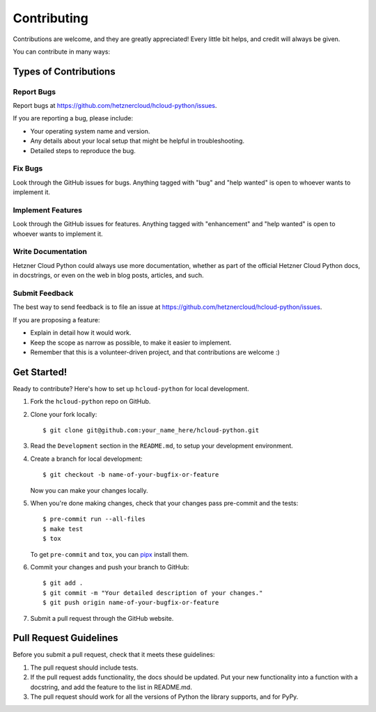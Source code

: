 ============
Contributing
============

Contributions are welcome, and they are greatly appreciated! Every little bit
helps, and credit will always be given.

You can contribute in many ways:

Types of Contributions
-----------------------

Report Bugs
~~~~~~~~~~~~

Report bugs at https://github.com/hetznercloud/hcloud-python/issues.

If you are reporting a bug, please include:

* Your operating system name and version.
* Any details about your local setup that might be helpful in troubleshooting.
* Detailed steps to reproduce the bug.

Fix Bugs
~~~~~~~~~

Look through the GitHub issues for bugs. Anything tagged with "bug" and "help
wanted" is open to whoever wants to implement it.

Implement Features
~~~~~~~~~~~~~~~~~~~

Look through the GitHub issues for features. Anything tagged with "enhancement"
and "help wanted" is open to whoever wants to implement it.

Write Documentation
~~~~~~~~~~~~~~~~~~~~

Hetzner Cloud Python could always use more documentation, whether as part of the
official Hetzner Cloud Python docs, in docstrings, or even on the web in blog posts,
articles, and such.

Submit Feedback
~~~~~~~~~~~~~~~~

The best way to send feedback is to file an issue at https://github.com/hetznercloud/hcloud-python/issues.

If you are proposing a feature:

* Explain in detail how it would work.
* Keep the scope as narrow as possible, to make it easier to implement.
* Remember that this is a volunteer-driven project, and that contributions
  are welcome :)

Get Started!
-------------

Ready to contribute? Here's how to set up ``hcloud-python`` for local development.

1. Fork the ``hcloud-python`` repo on GitHub.
2. Clone your fork locally::

    $ git clone git@github.com:your_name_here/hcloud-python.git

3. Read the ``Development`` section in the ``README.md``, to setup your development environment.
4. Create a branch for local development::

    $ git checkout -b name-of-your-bugfix-or-feature

   Now you can make your changes locally.

5. When you're done making changes, check that your changes pass pre-commit and the
   tests::

    $ pre-commit run --all-files
    $ make test
    $ tox

   To get ``pre-commit`` and ``tox``, you can `pipx <https://pypa.github.io/pipx/>`_ install them.

6. Commit your changes and push your branch to GitHub::

    $ git add .
    $ git commit -m "Your detailed description of your changes."
    $ git push origin name-of-your-bugfix-or-feature

7. Submit a pull request through the GitHub website.

Pull Request Guidelines
------------------------

Before you submit a pull request, check that it meets these guidelines:

1. The pull request should include tests.
2. If the pull request adds functionality, the docs should be updated. Put
   your new functionality into a function with a docstring, and add the
   feature to the list in README.md.
3. The pull request should work for all the versions of Python the library supports, and
   for PyPy.
